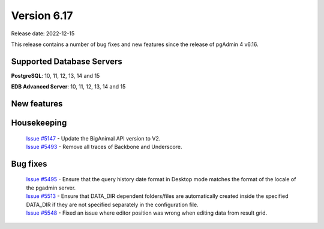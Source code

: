 ************
Version 6.17
************

Release date: 2022-12-15

This release contains a number of bug fixes and new features since the release of pgAdmin 4 v6.16.

Supported Database Servers
**************************
**PostgreSQL**: 10, 11, 12, 13, 14 and 15

**EDB Advanced Server**: 10, 11, 12, 13, 14 and 15

New features
************


Housekeeping
************

  | `Issue #5147 <https://github.com/pgadmin-org/pgadmin4/issues/5147>`_ -  Update the BigAnimal API version to V2.
  | `Issue #5493 <https://github.com/pgadmin-org/pgadmin4/issues/5493>`_ -  Remove all traces of Backbone and Underscore.

Bug fixes
*********

  | `Issue #5495 <https://github.com/pgadmin-org/pgadmin4/issues/5495>`_ -  Ensure that the query history date format in Desktop mode matches the format of the locale of the pgadmin server.
  | `Issue #5513 <https://github.com/pgadmin-org/pgadmin4/issues/5513>`_ -  Ensure that DATA_DIR dependent folders/files are automatically created inside the specified DATA_DIR if they are not specified separately in the configuration file.
  | `Issue #5548 <https://github.com/pgadmin-org/pgadmin4/issues/5548>`_ -  Fixed an issue where editor position was wrong when editing data from result grid.
